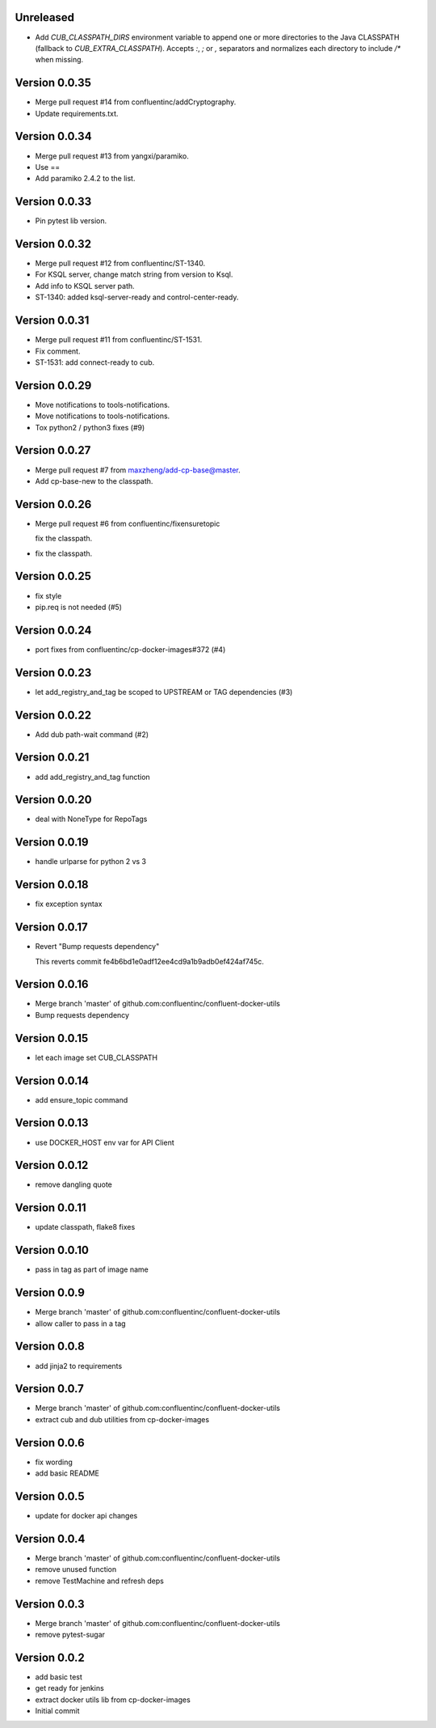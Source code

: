 Unreleased
--------------------------------------------------------------------------------

* Add `CUB_CLASSPATH_DIRS` environment variable to append one or more directories to the Java CLASSPATH (fallback to `CUB_EXTRA_CLASSPATH`).
  Accepts `:`, `;` or `,` separators and normalizes each directory to include `/*` when missing.


Version 0.0.35
--------------------------------------------------------------------------------

* Merge pull request #14 from confluentinc/addCryptography.

* Update requirements.txt.


Version 0.0.34
--------------------------------------------------------------------------------

* Merge pull request #13 from yangxi/paramiko.

* Use ==

* Add paramiko 2.4.2 to the list.


Version 0.0.33
--------------------------------------------------------------------------------

* Pin pytest lib version.


Version 0.0.32
--------------------------------------------------------------------------------

* Merge pull request #12 from confluentinc/ST-1340.

* For KSQL server, change match string from version to Ksql.

* Add info to KSQL server path.

* ST-1340: added ksql-server-ready and control-center-ready.


Version 0.0.31
--------------------------------------------------------------------------------

* Merge pull request #11 from confluentinc/ST-1531.

* Fix comment.

* ST-1531: add connect-ready to cub.


Version 0.0.29
--------------------------------------------------------------------------------

* Move notifications to tools-notifications.

* Move notifications to tools-notifications.

* Tox python2 / python3 fixes (#9)


Version 0.0.27
--------------------------------------------------------------------------------

* Merge pull request #7 from maxzheng/add-cp-base@master.

* Add cp-base-new to the classpath.


Version 0.0.26
--------------------------------------------------------------------------------

* Merge pull request #6 from confluentinc/fixensuretopic
  
  fix the classpath.
* fix the classpath.

Version 0.0.25
--------------------------------------------------------------------------------

* fix style
* pip.req is not needed (#5)

Version 0.0.24
--------------------------------------------------------------------------------

* port fixes from confluentinc/cp-docker-images#372 (#4)

Version 0.0.23
--------------------------------------------------------------------------------

* let add_registry_and_tag be scoped to UPSTREAM or TAG dependencies (#3)

Version 0.0.22
--------------------------------------------------------------------------------

* Add dub path-wait command (#2)

Version 0.0.21
--------------------------------------------------------------------------------

* add add_registry_and_tag function

Version 0.0.20
--------------------------------------------------------------------------------

* deal with NoneType for RepoTags

Version 0.0.19
--------------------------------------------------------------------------------

* handle urlparse for python 2 vs 3

Version 0.0.18
--------------------------------------------------------------------------------

* fix exception syntax

Version 0.0.17
--------------------------------------------------------------------------------

* Revert "Bump requests dependency"
  
  This reverts commit fe4b6bd1e0adf12ee4cd9a1b9adb0ef424af745c.

Version 0.0.16
--------------------------------------------------------------------------------

* Merge branch 'master' of github.com:confluentinc/confluent-docker-utils
* Bump requests dependency

Version 0.0.15
--------------------------------------------------------------------------------

* let each image set CUB_CLASSPATH

Version 0.0.14
--------------------------------------------------------------------------------

* add ensure_topic command

Version 0.0.13
--------------------------------------------------------------------------------

* use DOCKER_HOST env var for API Client

Version 0.0.12
--------------------------------------------------------------------------------

* remove dangling quote

Version 0.0.11
--------------------------------------------------------------------------------

* update classpath, flake8 fixes

Version 0.0.10
--------------------------------------------------------------------------------

* pass in tag as part of image name

Version 0.0.9
--------------------------------------------------------------------------------

* Merge branch 'master' of github.com:confluentinc/confluent-docker-utils
* allow caller to pass in a tag

Version 0.0.8
--------------------------------------------------------------------------------

* add jinja2 to requirements

Version 0.0.7
--------------------------------------------------------------------------------

* Merge branch 'master' of github.com:confluentinc/confluent-docker-utils
* extract cub and dub utilities from cp-docker-images

Version 0.0.6
--------------------------------------------------------------------------------

* fix wording
* add basic README

Version 0.0.5
--------------------------------------------------------------------------------

* update for docker api changes

Version 0.0.4
--------------------------------------------------------------------------------

* Merge branch 'master' of github.com:confluentinc/confluent-docker-utils
* remove unused function
* remove TestMachine and refresh deps

Version 0.0.3
--------------------------------------------------------------------------------

* Merge branch 'master' of github.com:confluentinc/confluent-docker-utils
* remove pytest-sugar

Version 0.0.2
--------------------------------------------------------------------------------

* add basic test
* get ready for jenkins
* extract docker utils lib from cp-docker-images
* Initial commit
